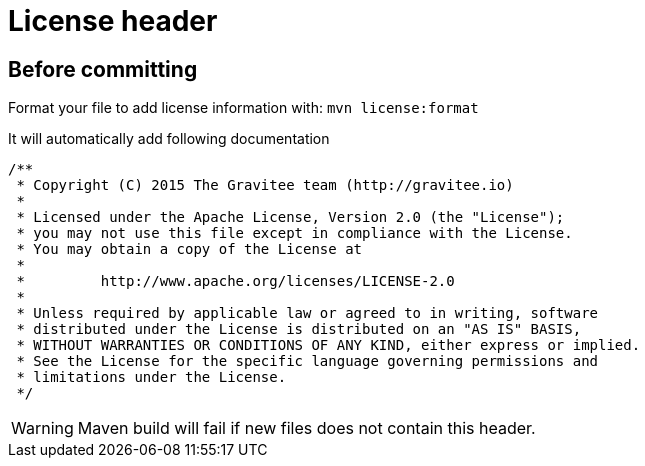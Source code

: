 = License header
:page-sidebar: comm_sidebar
:page-permalink: comm/developers_guidelines_license_header.html
:page-folder: comm/developers
:page-toc: false
:page-description: Developers - Guidelines - License header
:page-keywords: Gravitee, API Platform, Alert, Alert Engine, documentation, manual, guide, reference, api, community
:page-layout: comm

== Before committing

Format your file to add license information with: `mvn license:format`

It will automatically add following documentation

```java
/**
 * Copyright (C) 2015 The Gravitee team (http://gravitee.io)
 *
 * Licensed under the Apache License, Version 2.0 (the "License");
 * you may not use this file except in compliance with the License.
 * You may obtain a copy of the License at
 *
 *         http://www.apache.org/licenses/LICENSE-2.0
 *
 * Unless required by applicable law or agreed to in writing, software
 * distributed under the License is distributed on an "AS IS" BASIS,
 * WITHOUT WARRANTIES OR CONDITIONS OF ANY KIND, either express or implied.
 * See the License for the specific language governing permissions and
 * limitations under the License.
 */
```

WARNING: Maven build will fail if new files does not contain this header.